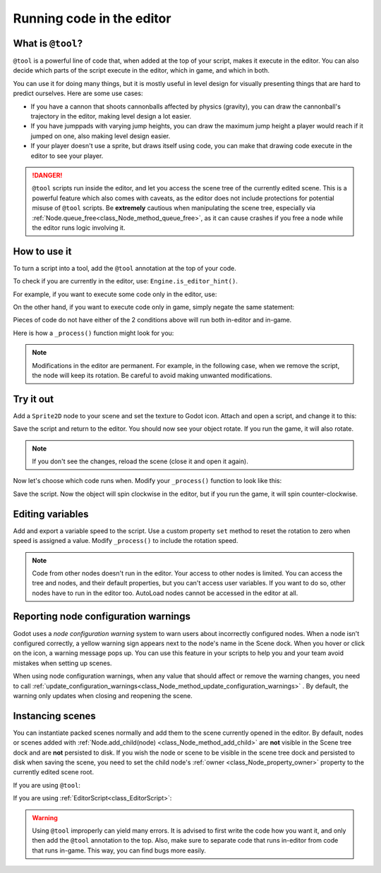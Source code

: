.. _doc_running_code_in_the_editor:

Running code in the editor
==========================

What is ``@tool``?
------------------

``@tool`` is a powerful line of code that, when added at the top of your script,
makes it execute in the editor. You can also decide which parts of the script
execute in the editor, which in game, and which in both.

You can use it for doing many things, but it is mostly useful in level design
for visually presenting things that are hard to predict ourselves. Here are some
use cases:

- If you have a cannon that shoots cannonballs affected by physics (gravity),
  you can draw the cannonball's trajectory in the editor, making level design a
  lot easier.
- If you have jumppads with varying jump heights, you can draw the maximum jump
  height a player would reach if it jumped on one, also making level design
  easier.
- If your player doesn't use a sprite, but draws itself using code, you can make
  that drawing code execute in the editor to see your player.

.. DANGER::

    ``@tool`` scripts run inside the editor, and let you access the scene tree
    of the currently edited scene. This is a powerful feature which also comes
    with caveats, as the editor does not include protections for potential
    misuse of ``@tool`` scripts.
    Be **extremely** cautious when manipulating the scene tree, especially via
    :ref:`Node.queue_free<class_Node_method_queue_free>`, as it can cause
    crashes if you free a node while the editor runs logic involving it.

How to use it
-------------

To turn a script into a tool, add the ``@tool`` annotation at the top of your code.

To check if you are currently in the editor, use: ``Engine.is_editor_hint()``.

For example, if you want to execute some code only in the editor, use:

.. tabs::
 .. code-tab:: gdscript GDScript

    if Engine.is_editor_hint():
        # Code to execute when in editor.

 .. code-tab:: csharp

    if (Engine.IsEditorHint())
    {
        // Code to execute when in editor.
    }

On the other hand, if you want to execute code only in game, simply negate the
same statement:

.. tabs::
 .. code-tab:: gdscript GDScript

    if not Engine.is_editor_hint():
        # Code to execute when in game.

 .. code-tab:: csharp

    if (!Engine.IsEditorHint())
    {
        // Code to execute when in game.
    }

Pieces of code do not have either of the 2 conditions above will run both
in-editor and in-game.

Here is how a ``_process()`` function might look for you:

.. tabs::
 .. code-tab:: gdscript GDScript

    func _process(delta):
        if Engine.is_editor_hint():
            # Code to execute in editor.

        if not Engine.is_editor_hint():
            # Code to execute in game.

        # Code to execute both in editor and in game.

 .. code-tab:: csharp

    public override void _Process(double delta)
    {
        if (Engine.IsEditorHint())
        {
            // Code to execute in editor.
        }

        if (!Engine.IsEditorHint())
        {
            // Code to execute in game.
        }

        // Code to execute both in editor and in game.
    }

.. note::

    Modifications in the editor are permanent. For example, in the following
    case, when we remove the script, the node will keep its rotation. Be careful
    to avoid making unwanted modifications.

Try it out
-----------

Add a ``Sprite2D`` node to your scene and set the texture to Godot icon. Attach
and open a script, and change it to this:

.. tabs::
 .. code-tab:: gdscript GDScript

    @tool
    extends Sprite2D

    func _process(delta):
        rotation += PI * delta

 .. code-tab:: csharp

    using Godot;

    [Tool]
    public partial class MySprite : Sprite2D
    {
        public override void _Process(double delta)
        {
            Rotation += Mathf.Pi * (float)delta;
        }
    }

Save the script and return to the editor. You should now see your object rotate.
If you run the game, it will also rotate.

.. image:: img/rotating_in_editor.gif

.. note::

    If you don't see the changes, reload the scene (close it and open it again).

Now let's choose which code runs when. Modify your ``_process()`` function to
look like this:

.. tabs::
 .. code-tab:: gdscript GDScript

    func _process(delta):
        if Engine.is_editor_hint():
            rotation += PI * delta
        else:
            rotation -= PI * delta

 .. code-tab:: csharp

    public override void _Process(double delta)
    {
        if (Engine.IsEditorHint())
        {
            Rotation += Mathf.Pi * (float)delta;
        }
        else
        {
            Rotation -= Mathf.Pi * (float)delta;
        }
    }

Save the script. Now the object will spin clockwise in the editor, but if you
run the game, it will spin counter-clockwise.

Editing variables
-----------------

Add and export a variable speed to the script. Use a custom property ``set``
method to reset the rotation to zero when speed is assigned a value.  Modify
``_process()`` to include the rotation speed.

.. tabs::
 .. code-tab:: gdscript GDScript

    @tool
    extends Sprite2D


    @export var speed = 1:
        # Update speed and reset the rotation.
        set(new_speed):
            speed = new_speed
            rotation = 0


    func _process(delta):
    	rotation += PI * delta * speed

 .. code-tab:: csharp

    using Godot;

    [Tool]
    public partial class MySprite : Sprite2D
    {
        private float _speed = 1;

        [Export]
        public float Speed
        {
            get => _speed;
            set
            {
                // Update speed and reset the rotation.
                _speed = value;
                Rotation = 0;
            }
        }

        public override void _Process(double delta)
        {
            Rotation += Mathf.Pi * (float)delta * speed;
        }
    }

.. note::

    Code from other nodes doesn't run in the editor. Your access to other nodes
    is limited. You can access the tree and nodes, and their default properties,
    but you can't access user variables. If you want to do so, other nodes have
    to run in the editor too. AutoLoad nodes cannot be accessed in the editor at
    all.

Reporting node configuration warnings
-------------------------------------

Godot uses a *node configuration warning* system to warn users about incorrectly
configured nodes. When a node isn't configured correctly, a yellow warning sign
appears next to the node's name in the Scene dock. When you hover or click on
the icon, a warning message pops up. You can use this feature in your scripts to
help you and your team avoid mistakes when setting up scenes.

When using node configuration warnings, when any value that should affect or
remove the warning changes, you need to call
:ref:`update_configuration_warnings<class_Node_method_update_configuration_warnings>` .
By default, the warning only updates when closing and reopening the scene.

.. tabs::
 .. code-tab:: gdscript GDScript

    # Use setters to update the configuration warning automatically.
    export var title = "":
        set(p_title):
            if p_title != title:
                title = p_title
                update_configuration_warning()

    export var description = "":
        set(p_description):
            if p_description != description:
                description = p_description
                update_configuration_warning()


    func _get_configuration_warning():
        var warning = ""
        if title == "":
            warning += "Please set `title` to a non-empty value."
        if description.size() >= 100:
            # Add a blank line between each warning to distinguish them individually.
            if warning != "":
                warning += "\n"
            warning += "`description` should be less than 100 characters long."

        # Returning an empty string means "no warning".
        return warning

Instancing scenes
-----------------

You can instantiate packed scenes normally and add them to the scene currently
opened in the editor. By default, nodes or scenes added with
:ref:`Node.add_child(node) <class_Node_method_add_child>` are **not** visible
in the Scene tree dock and are **not** persisted to disk. If you wish the node
or scene to be visible in the scene tree dock and persisted to disk when saving
the scene, you need to set the child node's :ref:`owner <class_Node_property_owner>`
property to the currently edited scene root.

If you are using ``@tool``:

.. tabs::
 .. code-tab:: gdscript GDScript

    func _ready():
        var node = Node3D.new()
        add_child(node) # Parent could be any node in the scene

        # The line below is required to make the node visible in the Scene tree dock
        # and persist changes made by the tool script to the saved scene file.
        node.set_owner(get_tree().edited_scene_root)

 .. code-tab:: csharp

    public override void _Ready()
    {
        var node = new Node3D();
        AddChild(node); // Parent could be any node in the scene

        // The line below is required to make the node visible in the Scene tree dock
        // and persist changes made by the tool script to the saved scene file.
        node.Owner = GetTree().EditedSceneRoot;
    }

If you are using :ref:`EditorScript<class_EditorScript>`:

.. tabs::
 .. code-tab:: gdscript GDScript

    func _run():
        # `parent` could be any node in the scene.
        var parent = get_scene().find_node("Parent")
        var node = Node3D.new()
        parent.add_child(node)

        # The line below is required to make the node visible in the Scene tree dock
        # and persist changes made by the tool script to the saved scene file.
        node.set_owner(get_scene())

 .. code-tab:: csharp

    public override void _Run()
    {
        // `parent` could be any node in the scene.
        var parent = GetScene().FindNode("Parent");
        var node = new Node3D();
        parent.AddChild(node);

        // The line below is required to make the node visible in the Scene tree dock
        // and persist changes made by the tool script to the saved scene file.
        node.Owner = GetScene();
    }

.. warning::

    Using ``@tool`` improperly can yield many errors. It is advised to first
    write the code how you want it, and only then add the ``@tool`` annotation to
    the top. Also, make sure to separate code that runs in-editor from code that
    runs in-game. This way, you can find bugs more easily.
